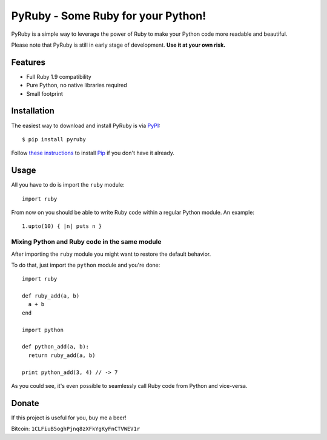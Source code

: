 PyRuby - Some Ruby for your Python!
===================================

PyRuby is a simple way to leverage the power of Ruby to make your Python code
more readable and beautiful.

Please note that PyRuby is still in early stage of development. **Use it at your
own risk.**


Features
--------

* Full Ruby 1.9 compatibility
* Pure Python, no native libraries required
* Small footprint


Installation
------------

The easiest way to download and install PyRuby is via `PyPI`_::

    $ pip install pyruby

Follow `these instructions <http://www.pip-installer.org/en/latest/installing.html>`_
to install `Pip`_ if you don't have it already.


Usage
-----

All you have to do is import the ``ruby`` module::

    import ruby

From now on you should be able to write Ruby code within a regular Python
module. An example::

    1.upto(10) { |n| puts n }


Mixing Python and Ruby code in the same module
``````````````````````````````````````````````

After importing the ``ruby`` module you might want to restore the default
behavior.

To do that, just import the ``python`` module and you're done::

    import ruby

    def ruby_add(a, b)
      a + b
    end

    import python

    def python_add(a, b):
      return ruby_add(a, b)

    print python_add(3, 4) // -> 7

As you could see, it's even possible to seamlessly call Ruby code from Python
and vice-versa.

Donate
------

If this project is useful for you, buy me a beer!

Bitcoin: ``1CLFiuB5oghPjnq8zXFkYgKyFnCTVWEV1r``


.. _Ruby: http://ruby-lang.org
.. _PyPI: http://pypi.python.org/pypi
.. _Pip: http://www.pip-installer.org
